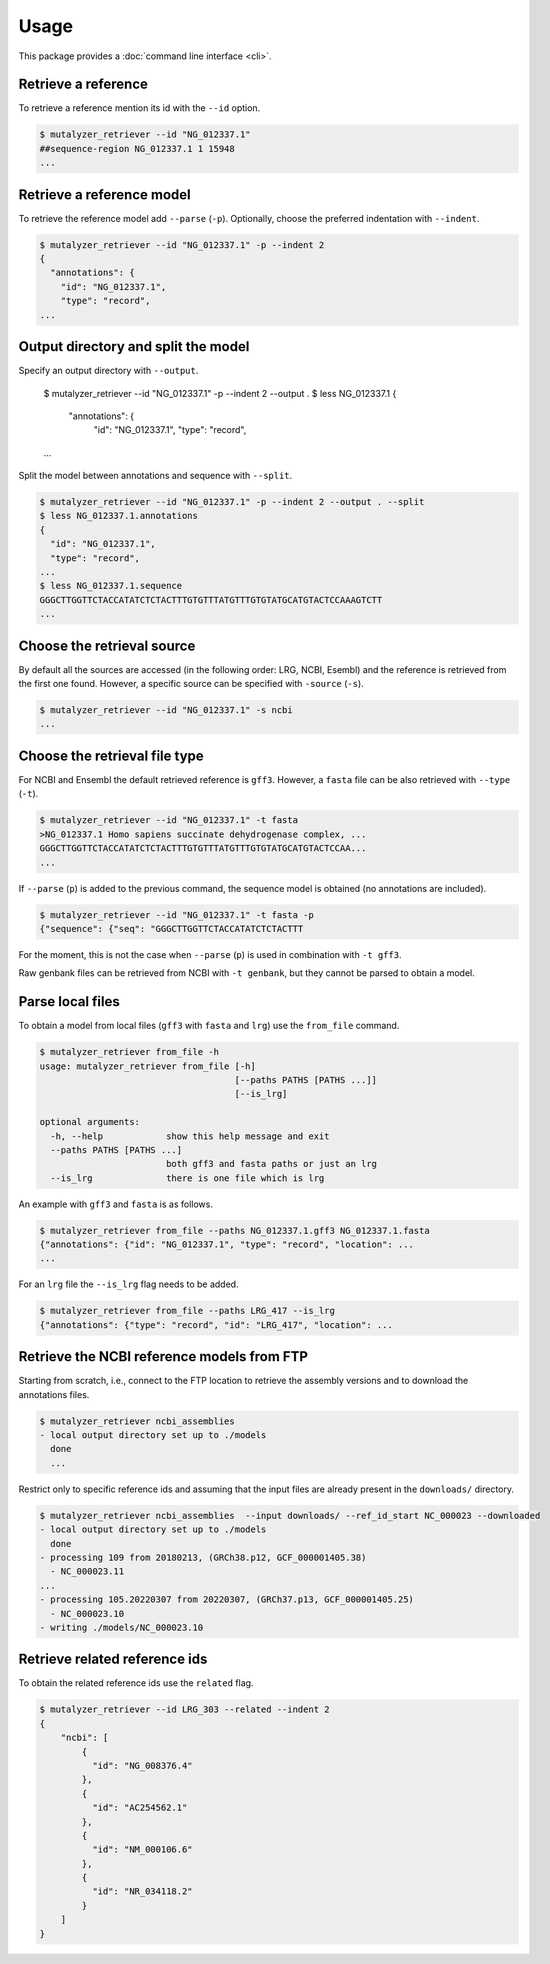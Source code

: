 Usage
=====

This package provides a :doc:`command line interface <cli>`.

Retrieve a reference
--------------------

To retrieve a reference mention its id with the ``--id`` option.

.. code-block:: console

    $ mutalyzer_retriever --id "NG_012337.1"
    ##sequence-region NG_012337.1 1 15948
    ...


Retrieve a reference model
--------------------------

To retrieve the reference model add ``--parse`` (``-p``). Optionally, choose the
preferred indentation with ``--indent``.

.. code-block:: console

    $ mutalyzer_retriever --id "NG_012337.1" -p --indent 2
    {
      "annotations": {
        "id": "NG_012337.1",
        "type": "record",
    ...


Output directory and split the model
------------------------------------

Specify an output directory with ``--output``.

    $ mutalyzer_retriever --id "NG_012337.1" -p --indent 2 --output .
    $ less NG_012337.1
    {
      "annotations": {
        "id": "NG_012337.1",
        "type": "record",
    ...


Split the model between annotations and sequence with ``--split``.

.. code-block:: console

    $ mutalyzer_retriever --id "NG_012337.1" -p --indent 2 --output . --split
    $ less NG_012337.1.annotations
    {
      "id": "NG_012337.1",
      "type": "record",
    ...
    $ less NG_012337.1.sequence
    GGGCTTGGTTCTACCATATCTCTACTTTGTGTTTATGTTTGTGTATGCATGTACTCCAAAGTCTT
    ...



Choose the retrieval source
---------------------------

By default all the sources are accessed (in the following order: LRG, NCBI,
Esembl) and the reference is retrieved from the first one found. However,
a specific source can be specified with ``-source`` (``-s``).

.. code-block:: console

    $ mutalyzer_retriever --id "NG_012337.1" -s ncbi
    ...


Choose the retrieval file type
------------------------------

For NCBI and Ensembl the default retrieved reference is ``gff3``. However,
a ``fasta`` file can be also retrieved with ``--type`` (``-t``).

.. code-block:: console

    $ mutalyzer_retriever --id "NG_012337.1" -t fasta
    >NG_012337.1 Homo sapiens succinate dehydrogenase complex, ...
    GGGCTTGGTTCTACCATATCTCTACTTTGTGTTTATGTTTGTGTATGCATGTACTCCAA...
    ...

If ``--parse`` (``p``) is added to the previous command, the sequence model
is obtained (no annotations are included).

.. code-block:: console

    $ mutalyzer_retriever --id "NG_012337.1" -t fasta -p
    {"sequence": {"seq": "GGGCTTGGTTCTACCATATCTCTACTTT

For the moment, this is not the case when ``--parse`` (``p``) is used in
combination with ``-t gff3``.

Raw genbank files can be retrieved from NCBI with ``-t genbank``, but they
cannot be parsed to obtain a model.


Parse local files
-----------------

To obtain a model from local files (``gff3`` with ``fasta`` and ``lrg``) use
the ``from_file`` command.

.. code-block:: console

    $ mutalyzer_retriever from_file -h
    usage: mutalyzer_retriever from_file [-h]
                                         [--paths PATHS [PATHS ...]]
                                         [--is_lrg]

    optional arguments:
      -h, --help            show this help message and exit
      --paths PATHS [PATHS ...]
                            both gff3 and fasta paths or just an lrg
      --is_lrg              there is one file which is lrg

An example with ``gff3`` and ``fasta`` is as follows.

.. code-block:: console

    $ mutalyzer_retriever from_file --paths NG_012337.1.gff3 NG_012337.1.fasta
    {"annotations": {"id": "NG_012337.1", "type": "record", "location": ...
    ...

For an ``lrg`` file the ``--is_lrg`` flag needs to be added.

.. code-block:: console

    $ mutalyzer_retriever from_file --paths LRG_417 --is_lrg
    {"annotations": {"type": "record", "id": "LRG_417", "location": ...


Retrieve the NCBI reference models from FTP
-------------------------------------------

Starting from scratch, i.e., connect to the FTP location to retrieve the
assembly versions and to download the annotations files.

.. code-block:: console

    $ mutalyzer_retriever ncbi_assemblies
    - local output directory set up to ./models
      done
      ...

Restrict only to specific reference ids and assuming that the input files are
already present in the ``downloads/`` directory.

.. code-block:: console

    $ mutalyzer_retriever ncbi_assemblies  --input downloads/ --ref_id_start NC_000023 --downloaded
    - local output directory set up to ./models
      done
    - processing 109 from 20180213, (GRCh38.p12, GCF_000001405.38)
      - NC_000023.11
    ...
    - processing 105.20220307 from 20220307, (GRCh37.p13, GCF_000001405.25)
      - NC_000023.10
    - writing ./models/NC_000023.10





Retrieve related reference ids
------------------------------

To obtain the related reference ids use the ``related`` flag.

.. code-block:: console

    $ mutalyzer_retriever --id LRG_303 --related --indent 2
    {
        "ncbi": [
            {
              "id": "NG_008376.4"
            },
            {
              "id": "AC254562.1"
            },
            {
              "id": "NM_000106.6"
            },
            {
              "id": "NR_034118.2"
            }
        ]
    }


